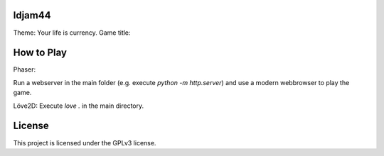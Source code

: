 ldjam44
=======

Theme: Your life is currency.
Game title:


How to Play
===========

Phaser:

Run a webserver in the main folder (e.g. execute `python -m http.server`) and use a modern webbrowser to play the game.

Löve2D:
Execute `love .` in the main directory.

License
=======

This project is licensed under the GPLv3 license.
